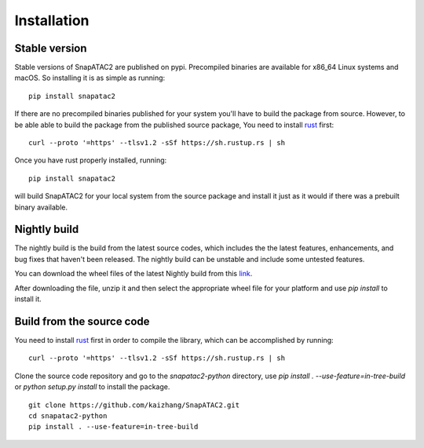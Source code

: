 Installation
============

Stable version
--------------

Stable versions of SnapATAC2 are published on pypi.
Precompiled binaries are available for x86_64 Linux systems and macOS.
So installing it is as simple as running:

::

    pip install snapatac2

If there are no precompiled binaries published for your system you'll have to
build the package from source.
However, to be able able to build the package from the published source package,
You need to install `rust <https://www.rust-lang.org/tools/install>`_ first:

::

    curl --proto '=https' --tlsv1.2 -sSf https://sh.rustup.rs | sh

Once you have rust properly installed, running:

::

    pip install snapatac2

will build SnapATAC2 for your local system from the source package and
install it just as it would if there was a prebuilt binary available.


Nightly build
-------------

The nightly build is the build from the latest source codes, which includes the
the latest features, enhancements, and bug fixes that haven't been released. 
The nightly build can be unstable and include some untested features.

You can download the wheel files of the latest Nightly build from this
`link <https://nightly.link/kaizhang/SnapATAC2/workflows/wheels/main/artifact.zip>`_.

After downloading the file, unzip it and then select the appropriate wheel file
for your platform and use `pip install` to install it.

Build from the source code 
--------------------------

You need to install `rust <https://www.rust-lang.org/tools/install>`_ first
in order to compile the library, which can be accomplished by running:

::

    curl --proto '=https' --tlsv1.2 -sSf https://sh.rustup.rs | sh

Clone the source code repository and go to the `snapatac2-python` directory,
use `pip install . --use-feature=in-tree-build` or
`python setup.py install` to install the package.

::

    git clone https://github.com/kaizhang/SnapATAC2.git
    cd snapatac2-python
    pip install . --use-feature=in-tree-build